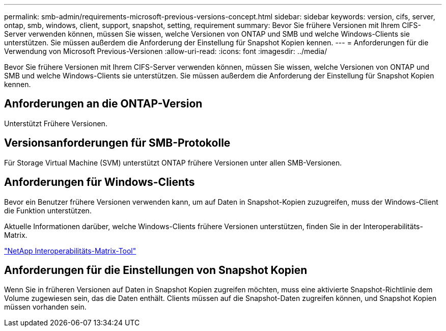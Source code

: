 ---
permalink: smb-admin/requirements-microsoft-previous-versions-concept.html 
sidebar: sidebar 
keywords: version, cifs, server, ontap, smb, windows, client, support, snapshot, setting, requirement 
summary: Bevor Sie frühere Versionen mit Ihrem CIFS-Server verwenden können, müssen Sie wissen, welche Versionen von ONTAP und SMB und welche Windows-Clients sie unterstützen. Sie müssen außerdem die Anforderung der Einstellung für Snapshot Kopien kennen. 
---
= Anforderungen für die Verwendung von Microsoft Previous-Versionen
:allow-uri-read: 
:icons: font
:imagesdir: ../media/


[role="lead"]
Bevor Sie frühere Versionen mit Ihrem CIFS-Server verwenden können, müssen Sie wissen, welche Versionen von ONTAP und SMB und welche Windows-Clients sie unterstützen. Sie müssen außerdem die Anforderung der Einstellung für Snapshot Kopien kennen.



== Anforderungen an die ONTAP-Version

Unterstützt Frühere Versionen.



== Versionsanforderungen für SMB-Protokolle

Für Storage Virtual Machine (SVM) unterstützt ONTAP frühere Versionen unter allen SMB-Versionen.



== Anforderungen für Windows-Clients

Bevor ein Benutzer frühere Versionen verwenden kann, um auf Daten in Snapshot-Kopien zuzugreifen, muss der Windows-Client die Funktion unterstützen.

Aktuelle Informationen darüber, welche Windows-Clients frühere Versionen unterstützen, finden Sie in der Interoperabilitäts-Matrix.

https://mysupport.netapp.com/matrix["NetApp Interoperabilitäts-Matrix-Tool"^]



== Anforderungen für die Einstellungen von Snapshot Kopien

Wenn Sie in früheren Versionen auf Daten in Snapshot Kopien zugreifen möchten, muss eine aktivierte Snapshot-Richtlinie dem Volume zugewiesen sein, das die Daten enthält. Clients müssen auf die Snapshot-Daten zugreifen können, und Snapshot Kopien müssen vorhanden sein.
